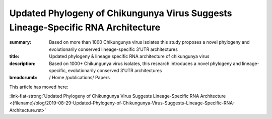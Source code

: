 Updated Phylogeny of Chikungunya Virus Suggests Lineage-Specific RNA Architecture
#################################################################################
:summary: Based on more than 1000 Chikungunya virus isolates this study proposes a novel phylogeny and evolutionarily conserved lineage-specific 3'UTR architectures
:title: Updated phylogeny & lineage specific RNA architecture of chikungunya virus
:description: Based on 1000+ Chikungunya virus isolates, this research introduces a novel phylogeny and lineage-specific, evolutionarily conserved 3'UTR architectures


:breadcrumb: / Home
             /publications/ Papers


.. role:: link-flat-strong(link)
  :class: m-flat m-text m-strong

This article has moved here:

:link-flat-strong:`Updated Phylogeny of Chikungunya Virus Suggests Lineage-Specific RNA Architecture <{filename}/blog/2019-08-29-Updated-Phylogeny-of-Chikungunya-Virus-Suggests-Lineage-Specific-RNA-Architecture.rst>`